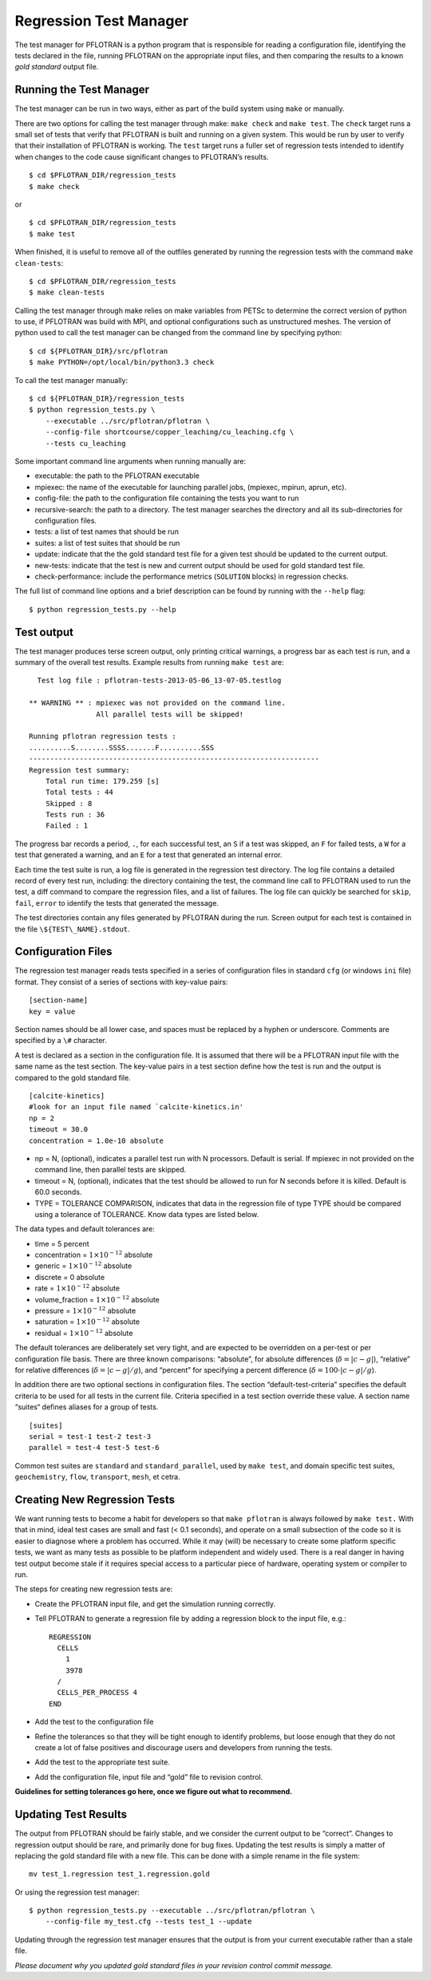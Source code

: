 .. _regression-test-manager:

Regression Test Manager
=======================

The test manager for PFLOTRAN is a python program that is responsible
for reading a configuration file, identifying the tests declared in the
file, running PFLOTRAN on the appropriate input files, and then
comparing the results to a known *gold standard* output file.

Running the Test Manager
------------------------

The test manager can be run in two ways, either as part of the build
system using ``make`` or manually.

There are two options for calling the test manager through make:
``make check`` and ``make test``. The ``check`` target runs a small set
of tests that verify that PFLOTRAN is built and running on a given
system. This would be run by user to verify that their installation of
PFLOTRAN is working. The ``test`` target runs a fuller set of regression
tests intended to identify when changes to the code cause significant
changes to PFLOTRAN’s results.

::

    $ cd $PFLOTRAN_DIR/regression_tests
    $ make check
    
or

::

    $ cd $PFLOTRAN_DIR/regression_tests
    $ make test
    
When finished, it is useful to remove all of the outfiles generated by
running the regression tests with the command ``make clean-tests``:

::

    $ cd $PFLOTRAN_DIR/regression_tests
    $ make clean-tests

Calling the test manager through make relies on make variables from
PETSc to determine the correct version of python to use, if PFLOTRAN was
build with MPI, and optional configurations such as unstructured meshes.
The version of python used to call the test manager can be changed from
the command line by specifying python:

::

    $ cd ${PFLOTRAN_DIR}/src/pflotran
    $ make PYTHON=/opt/local/bin/python3.3 check

To call the test manager manually:

::

    $ cd ${PFLOTRAN_DIR}/regression_tests
    $ python regression_tests.py \
        --executable ../src/pflotran/pflotran \
        --config-file shortcourse/copper_leaching/cu_leaching.cfg \
        --tests cu_leaching

Some important command line arguments when running manually are:

-  executable: the path to the PFLOTRAN executable

-  mpiexec: the name of the executable for launching parallel jobs,
   (mpiexec, mpirun, aprun, etc).

-  config-file: the path to the configuration file containing the tests
   you want to run

-  recursive-search: the path to a directory. The test manager searches
   the directory and all its sub-directories for configuration files.

-  tests: a list of test names that should be run

-  suites: a list of test suites that should be run

-  update: indicate that the the gold standard test file for a given
   test should be updated to the current output.

-  new-tests: indicate that the test is new and current output should be
   used for gold standard test file.

-  check-performance: include the performance metrics (``SOLUTION``
   blocks) in regression checks.

The full list of command line options and a brief description can be
found by running with the ``--help`` flag:

::

    $ python regression_tests.py --help

Test output
-----------

The test manager produces terse screen output, only printing critical
warnings, a progress bar as each test is run, and a summary of the
overall test results. Example results from running ``make test`` are:

::

      Test log file : pflotran-tests-2013-05-06_13-07-05.testlog

    ** WARNING ** : mpiexec was not provided on the command line.
                    All parallel tests will be skipped!

    Running pflotran regression tests :
    ..........S........SSSS.......F..........SSS
    ---------------------------------------------------------------------
    Regression test summary:
        Total run time: 179.259 [s]
        Total tests : 44
        Skipped : 8
        Tests run : 36
        Failed : 1

The progress bar records a period, ``.``, for each successful test, an
``S`` if a test was skipped, an ``F`` for failed tests, a ``W`` for a
test that generated a warning, and an ``E`` for a test that generated an
internal error.

Each time the test suite is run, a log file is generated in the
regression test directory. The log file contains a detailed record of
every test run, including: the directory containing the test, the
command line call to PFLOTRAN used to run the test, a diff command to
compare the regression files, and a list of failures. The log file can
quickly be searched for ``skip``, ``fail``, ``error`` to identify the
tests that generated the message.

The test directories contain any files generated by PFLOTRAN during the
run. Screen output for each test is contained in the file
``\${TEST\_NAME}.stdout``.

Configuration Files
-------------------

The regression test manager reads tests specified in a series of
configuration files in standard ``cfg`` (or windows ``ini`` file)
format. They consist of a series of sections with key-value pairs:

::

    [section-name]
    key = value

Section names should be all lower case, and spaces must be replaced by a
hyphen or underscore. Comments are specified by a ``\#`` character.

A test is declared as a section in the configuration file. It is assumed
that there will be a PFLOTRAN input file with the same name as the test
section. The key-value pairs in a test section define how the test is
run and the output is compared to the gold standard file.

::

    [calcite-kinetics]
    #look for an input file named `calcite-kinetics.in'
    np = 2
    timeout = 30.0
    concentration = 1.0e-10 absolute

-  np = N, (optional), indicates a parallel test run with N processors.
   Default is serial. If mpiexec in not provided on the command line,
   then parallel tests are skipped.

-  timeout = N, (optional), indicates that the test should be allowed to
   run for N seconds before it is killed. Default is 60.0 seconds.

-  TYPE = TOLERANCE COMPARISON, indicates that data in the regression
   file of type TYPE should be compared using a tolerance of TOLERANCE.
   Know data types are listed below.

The data types and default tolerances are:

-  time = 5 percent

-  concentration = :math:`1\times 10^{-12}` absolute

-  generic = :math:`1\times 10^{-12}` absolute

-  discrete = 0 absolute

-  rate = :math:`1\times 10^{-12}` absolute

-  volume\_fraction = :math:`1\times 10^{-12}` absolute

-  pressure = :math:`1\times 10^{-12}` absolute

-  saturation = :math:`1\times 10^{-12}` absolute

-  residual = :math:`1\times 10^{-12}` absolute

The default tolerances are deliberately set very tight, and are expected
to be overridden on a per-test or per configuration file basis. There
are three known comparisons: “absolute”, for absolute differences
(:math:`\delta=|c-g|`), “relative” for relative differences
(:math:`\delta={|c-g|}/{g}`), and “percent” for specifying a percent
difference (:math:`\delta=100\cdot{|c-g|}/{g}`).

In addition there are two optional sections in configuration files. The
section “default-test-criteria” specifies the default criteria to be
used for all tests in the current file. Criteria specified in a test
section override these value. A section name “suites“ defines aliases
for a group of tests.

::

    [suites]
    serial = test-1 test-2 test-3
    parallel = test-4 test-5 test-6

Common test suites are ``standard`` and ``standard_parallel``, used by
``make test``, and domain specific test suites, ``geochemistry``,
``flow``, ``transport``, ``mesh``, et cetra.

.. _regression-test-manager-new-tests:

Creating New Regression Tests
-----------------------------

We want running tests to become a habit for developers so that
``make pflotran`` is always followed by ``make test.`` With that in
mind, ideal test cases are small and fast (< 0.1 seconds), 
and operate on a small
subsection of the code so it is easier to diagnose where a problem has
occurred. While it may (will) be necessary to create some platform
specific tests, we want as many tests as possible to be platform
independent and widely used. There is a real danger in having test
output become stale if it requires special access to a particular piece
of hardware, operating system or compiler to run.

The steps for creating new regression tests are:

-  Create the PFLOTRAN input file, and get the simulation running
   correctly.

-  Tell PFLOTRAN to generate a regression file by adding a regression
   block to the input file, e.g.:

   ::

       REGRESSION
         CELLS
           1
           3978
         /
         CELLS_PER_PROCESS 4
       END

-  Add the test to the configuration file

-  Refine the tolerances so that they will be tight enough to identify
   problems, but loose enough that they do not create a lot of false
   positives and discourage users and developers from running the tests.

-  Add the test to the appropriate test suite.

-  Add the configuration file, input file and “gold” file to revision
   control.

**Guidelines for setting tolerances go here, once we figure out what to
recommend.**

Updating Test Results
---------------------

The output from PFLOTRAN should be fairly stable, and we consider the
current output to be “correct”. Changes to regression output should be
rare, and primarily done for bug fixes. Updating the test results is
simply a matter of replacing the gold standard file with a new file.
This can be done with a simple rename in the file system:

::

    mv test_1.regression test_1.regression.gold

Or using the regression test manager:

::

    $ python regression_tests.py --executable ../src/pflotran/pflotran \
        --config-file my_test.cfg --tests test_1 --update

Updating through the regression test manager ensures that the output is
from your current executable rather than a stale file.

*Please document why you updated gold standard files in your revision
control commit message.*
